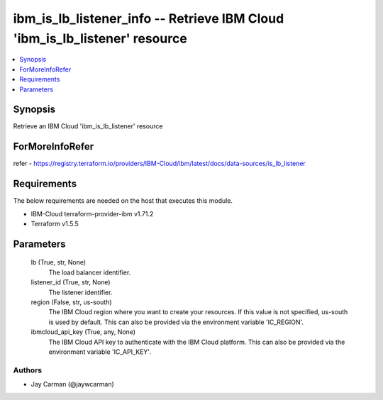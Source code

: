 
ibm_is_lb_listener_info -- Retrieve IBM Cloud 'ibm_is_lb_listener' resource
===========================================================================

.. contents::
   :local:
   :depth: 1


Synopsis
--------

Retrieve an IBM Cloud 'ibm_is_lb_listener' resource


ForMoreInfoRefer
----------------
refer - https://registry.terraform.io/providers/IBM-Cloud/ibm/latest/docs/data-sources/is_lb_listener

Requirements
------------
The below requirements are needed on the host that executes this module.

- IBM-Cloud terraform-provider-ibm v1.71.2
- Terraform v1.5.5



Parameters
----------

  lb (True, str, None)
    The load balancer identifier.


  listener_id (True, str, None)
    The listener identifier.


  region (False, str, us-south)
    The IBM Cloud region where you want to create your resources. If this value is not specified, us-south is used by default. This can also be provided via the environment variable 'IC_REGION'.


  ibmcloud_api_key (True, any, None)
    The IBM Cloud API key to authenticate with the IBM Cloud platform. This can also be provided via the environment variable 'IC_API_KEY'.













Authors
~~~~~~~

- Jay Carman (@jaywcarman)

